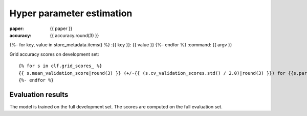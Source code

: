 Hyper parameter estimation
==========================

:paper: {{ paper }}
:accuracy: {{ accuracy.round(3) }}
{%- for key, value in store_metadata.items()  %}
:{{  key }}: {{ value }}
{%- endfor %}
:command: {{ argv }}

Grid accuracy scores on development set::

    {% for s in clf.grid_scores_ %}
    {{ s.mean_validation_score|round(3) }} (+/-{{ (s.cv_validation_scores.std() / 2.0)|round(3) }}) for {{s.parameters}}
    {%- endfor %}

Evaluation results
------------------

==================== ========== ========== ========== ==========
                tag  precision     recall   f1-score    support
==================== ========== ========== ========== ==========
{%- for t, p, r, f, s in tprfs %}
{%- set t = t.replace('+', '\+').replace('_', '\_').rjust(19) %}
{%- set p = '{:0.3f}'.format(p).rjust(10) %}
{%- set r = '{:0.3f}'.format(r).rjust(10) %}
{%- set f = '{:0.3f}'.format(f).rjust(10) %}
{%- set s = (s|string).rjust(10) %}
{{ t              }} {{ p    }} {{ r    }} {{ f    }} {{ s    }}
{%- endfor %}
-------------------- ---------- ---------- ---------- ----------
{%- set p_avg = '{:0.3f}'.format(p_avg).rjust(10) %}
{%- set r_avg = '{:0.3f}'.format(r_avg).rjust(10) %}
{%- set f_avg = '{:0.3f}'.format(f_avg).rjust(10) %}
{%- set s_sum = (s_sum|string).rjust(10) %}
  weighted avg/total {{ p_avg}} {{ r_avg}} {{ f_avg}} {{ s_sum}}
==================== ========== ========== ========== ==========

The model is trained on the full development set.
The scores are computed on the full evaluation set.

